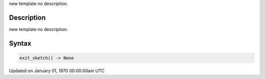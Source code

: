 .. title: exit_sketch()
.. slug: exit_sketch
.. date: 1970-01-01 00:00:00 UTC+00:00
.. tags:
.. category:
.. link:
.. description: py5 exit_sketch() documentation
.. type: text

new template no description.

Description
===========

new template no description.

Syntax
======

.. code:: python

    exit_sketch() -> None

Updated on January 01, 1970 00:00:00am UTC

